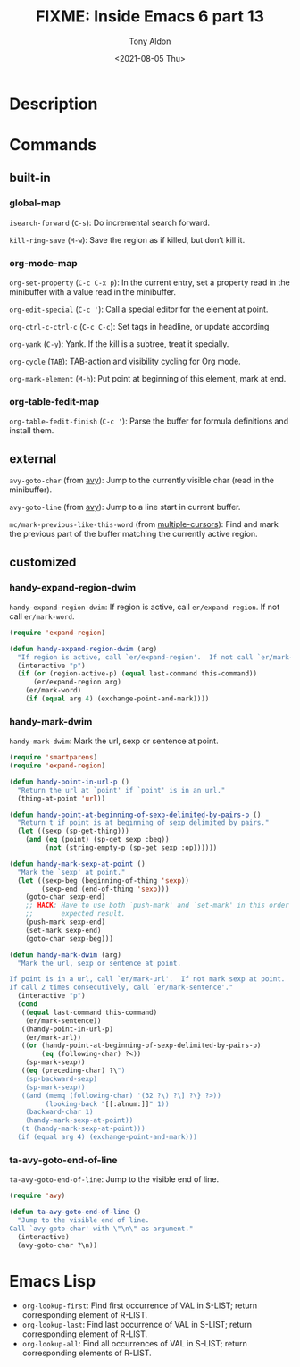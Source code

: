 #+TITLE: FIXME: Inside Emacs 6 part 13
#+AUTHOR: Tony Aldon
#+DATE: <2021-08-05 Thu>
#+PROPERTY: YOUTUBE_LINK  https://youtu.be/w3LbuI5naMI
#+PROPERTY: CONFIG_REPO   https://github.com/tonyaldon/emacs.d
#+PROPERTY: CONFIG_COMMIT 08912d6e6ef29158d1fa8ebbb98d90214ddc805e
#+PROPERTY: VIDEO_SCR_DIR ../src/inside-emacs-06-part-13/
#+TAGS: FIXME

* Description

* Commands
** built-in
*** global-map

~isearch-forward~ (~C-s~): Do incremental search forward.

~kill-ring-save~ (~M-w~): Save the region as if killed, but don’t kill
it.

*** org-mode-map

~org-set-property~ (~C-c C-x p~): In the current entry, set a property
read in the minibuffer with a value read in the minibuffer.

~org-edit-special~ (~C-c '~): Call a special editor for the element at
point.

~org-ctrl-c-ctrl-c~ (~C-c C-c~): Set tags in headline, or update according

~org-yank~ (~C-y~): Yank.  If the kill is a subtree, treat it specially.

~org-cycle~ (~TAB~): TAB-action and visibility cycling for Org mode.

~org-mark-element~ (~M-h~): Put point at beginning of this element, mark
at end.

*** org-table-fedit-map

~org-table-fedit-finish~ (~C-c '~): Parse the buffer for formula
definitions and install them.

** external

~avy-goto-char~ (from [[https://github.com/abo-abo/avy][avy]]): Jump to the currently visible char (read in
the minibuffer).

~avy-goto-line~ (from [[https://github.com/abo-abo/avy][avy]]): Jump to a line start in current buffer.

~mc/mark-previous-like-this-word~ (from [[https://github.com/magnars/multiple-cursors.el][multiple-cursors]]): Find and mark
the previous part of the buffer matching the currently active region.

** customized
*** handy-expand-region-dwim
~handy-expand-region-dwim~: If region is active, call
~er/expand-region~.  If not call ~er/mark-word~.

#+BEGIN_SRC emacs-lisp
(require 'expand-region)

(defun handy-expand-region-dwim (arg)
  "If region is active, call `er/expand-region'.  If not call `er/mark-word'."
  (interactive "p")
  (if (or (region-active-p) (equal last-command this-command))
      (er/expand-region arg)
    (er/mark-word)
    (if (equal arg 4) (exchange-point-and-mark))))
#+END_SRC

*** handy-mark-dwim
~handy-mark-dwim~: Mark the url, sexp or sentence at point.

#+BEGIN_SRC emacs-lisp
(require 'smartparens)
(require 'expand-region)

(defun handy-point-in-url-p ()
  "Return the url at `point' if `point' is in an url."
  (thing-at-point 'url))

(defun handy-point-at-beginning-of-sexp-delimited-by-pairs-p ()
  "Return t if point is at beginning of sexp delimited by pairs."
  (let ((sexp (sp-get-thing)))
    (and (eq (point) (sp-get sexp :beg))
         (not (string-empty-p (sp-get sexp :op))))))

(defun handy-mark-sexp-at-point ()
  "Mark the `sexp' at point."
  (let ((sexp-beg (beginning-of-thing 'sexp))
        (sexp-end (end-of-thing 'sexp)))
    (goto-char sexp-end)
    ;; HACK: Have to use both `push-mark' and `set-mark' in this order to
    ;;       expected result.
    (push-mark sexp-end)
    (set-mark sexp-end)
    (goto-char sexp-beg)))

(defun handy-mark-dwim (arg)
  "Mark the url, sexp or sentence at point.

If point is in a url, call `er/mark-url'.  If not mark sexp at point.
If call 2 times consecutively, call `er/mark-sentence'."
  (interactive "p")
  (cond
   ((equal last-command this-command)
    (er/mark-sentence))
   ((handy-point-in-url-p)
    (er/mark-url))
   ((or (handy-point-at-beginning-of-sexp-delimited-by-pairs-p)
        (eq (following-char) ?<))
    (sp-mark-sexp))
   ((eq (preceding-char) ?\")
    (sp-backward-sexp)
    (sp-mark-sexp))
   ((and (memq (following-char) '(32 ?\) ?\] ?\} ?>))
         (looking-back "[[:alnum:]]" 1))
    (backward-char 1)
    (handy-mark-sexp-at-point))
   (t (handy-mark-sexp-at-point)))
  (if (equal arg 4) (exchange-point-and-mark)))
#+END_SRC

*** ta-avy-goto-end-of-line
~ta-avy-goto-end-of-line~: Jump to the visible end of line.

#+BEGIN_SRC emacs-lisp
(require 'avy)

(defun ta-avy-goto-end-of-line ()
  "Jump to the visible end of line.
Call `avy-goto-char' with \"\n\" as argument."
  (interactive)
  (avy-goto-char ?\n))
#+END_SRC

* Emacs Lisp

- ~org-lookup-first~: Find first occurrence of VAL in S-LIST; return
  corresponding element of R-LIST.
- ~org-lookup-last~: Find last occurrence of VAL in S-LIST; return
  corresponding element of R-LIST.
- ~org-lookup-all~: Find all occurrences of VAL in S-LIST; return
  corresponding elements of R-LIST.
